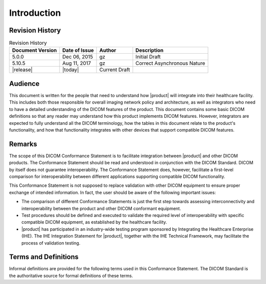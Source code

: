 Introduction
************

.. _revision:

Revision History
================

.. csv-table:: Revision History
   :header: "Document Version", "Date of Issue", "Author", "Description"

   5.0.0, "Dec 06, 2015", gz, Initial Draft
   5.10.5, "Aug 11, 2017", gz, Correct Asynchronous Nature
   |release|, |today|, Current Draft

.. _audience:

Audience
========
This document is written for the people that need to understand how |product| will integrate into their
healthcare facility. This includes both those responsible for overall imaging network policy and architecture,
as well as integrators who need to have a detailed understanding of the DICOM features of the product. This
document contains some basic DICOM definitions so that any reader may understand how this product implements
DICOM features. However, integrators are expected to fully understand all the DICOM terminology, how the tables
in this document relate to the product's functionality, and how that functionality integrates with other devices
that support compatible DICOM features.

.. _remarks:

Remarks
=======
The scope of this DICOM Conformance Statement is to facilitate integration between |product| and other
DICOM products. The Conformance Statement should be read and understood in conjunction with the DICOM Standard.
DICOM by itself does not guarantee interoperability. The Conformance Statement does, however, facilitate a
first-level comparison for interoperability between different applications supporting compatible DICOM functionality.

This Conformance Statement is not supposed to replace validation with other DICOM equipment to ensure proper exchange
of intended information. In fact, the user should be aware of the following important issues:

* The comparison of different Conformance Statements is just the first step towards assessing interconnectivity and
  interoperability between the product and other DICOM conformant equipment.

* Test procedures should be defined and executed to validate the required level of interoperability with specific
  compatible DICOM equipment, as established by the healthcare facility.

* |product| has participated in an industry-wide testing program sponsored by Integrating the Healthcare
  Enterprise (IHE). The IHE Integration Statement for |product|, together with the IHE Technical Framework,
  may facilitate the process of validation testing.

.. _terms:

Terms and Definitions
=====================
Informal definitions are provided for the following terms used in this Conformance Statement. The DICOM Standard is
the authoritative source for formal definitions of these terms.

.. glossary::

   Abstract Syntax
      The information agreed to be exchanged between applications, generally equivalent to a Service/Object Pair (SOP)
      Class. Examples: Verification SOP Class, Modality Worklist Information Model Find SOP Class, Computed Radiography
      Image Storage SOP Class.

   Application Entity (AE)
      An end point of a DICOM information exchange, including the DICOM network or media interface software; i.e.,
      the software that sends or receives DICOM information objects or messages. A single device may have multiple
      Application Entities.

   Application Entity Title (AET)
      The externally known name of an Application Entity, used to identify a DICOM application to other DICOM
      applications on the network.

   Application Context
      The specification of the type of communication used between Application Entities. Example: DICOM network protocol.

   Association
      A network communication channel set up between Application Entities.

   Attribute
      A unit of information in an object definition; a data element identified by a tag. The information may be a
      complex data structure (Sequence), itself composed of lower level data elements. Examples: Patient ID (0010,0020),
      Accession Number (0008,0050), Photometric Interpretation (0028,0004), Procedure Code Sequence (0008,1032).

   Information Object Definition (IOD)
      The specified set of Attributes that comprise a type of data object; does not represent a specific instance of
      the data object, but rather a class of similar data objects that have the same properties. The Attributes may
      be specified as Mandatory (Type 1), Required but possibly unknown (Type 2), or Optional (Type 3), and there may
      be conditions associated with the use of an Attribute (Types 1C and 2C). Examples: MR Image IOD, CT Image IOD,
      Print Job IOD.

   Joint Photographic Experts Group (JPEG)
      A set of standardized image compression techniques, available for use by DICOM applications.

   Media Application Profile
      The specification of DICOM information objects and encoding exchanged on removable media (e.g., CDs)

   Module
      A set of Attributes within an Information Object Definition that are logically related to each other.
      Example: Patient Module includes Patient Name, Patient ID, Patient Birth Date, and Patient Sex.

   Negotiation
      First phase of Association establishment that allows Application Entities to agree on the types of data to be
      exchanged and how that data will be encoded.

   Presentation Context
      The set of DICOM network services used over an Association, as negotiated between Application Entities; includes
      Abstract Syntaxes and Transfer Syntaxes.

   Protocol Data Unit (PDU)
      A packet (piece) of a DICOM message sent across the network. Devices must specify the maximum size packet they
      can receive for DICOM messages.

   Security Profile
      A set of mechanisms, such as encryption, user authentication, or digital signatures, used by an Application Entity
      to ensure confidentiality, integrity, and/or availability of exchanged DICOM data

   Service Class Provider (SCP)
      Role of an Application Entity that provides a DICOM network service; typically, a server that performs operations
      requested by another Application Entity (Service Class User). Examples: Picture Archiving and Communication System
      (image storage SCP, and image query/retrieve SCP), Radiology Information System (modality worklist SCP).

   Service Class User (SCU)
      Role of an Application Entity that uses a DICOM network service; typically, a client. Examples: imaging modality
      (image storage SCU, and modality worklist SCU), imaging workstation (image query/retrieve SCU)

   Service/Object Pair Class (SOP Class)
      The specification of the network or media transfer (service) of a particular type of data (object); the fundamental
      unit of DICOM interoperability specification. Examples: Ultrasound Image Storage Service, Basic Grayscale Print
      Management.

   Service/Object Pair Instance (SOP Instance)
      An information object; a specific occurrence of information exchanged in a SOP Class. Examples: a specific
      x-ray image.

   Tag
      A 32-bit identifier for a data element, represented as a pair of four digit hexadecimal numbers, the "group"
      and the "element". If the "group" number is odd, the tag is for a private (manufacturer-specific) data element.
      Examples: (0010,0020) [Patient ID], (07FE,0010) [Pixel Data], (0019,0210) [private data element]

   Transfer Syntax
      The encoding used for exchange of DICOM information objects and messages. Examples: JPEG compressed (images),
      little endian explicit value representation.

   Unique Identifier (UID)
      A globally unique "dotted decimal" string that identifies a specific object or a class of objects;
      an ISO-8824 Object Identifier. Examples: Study Instance UID, SOP Class UID, SOP Instance UID.

   Value Representation (VR)
      The format type of an individual DICOM data element, such as text, an integer, a person's name, or a code.
      DICOM information objects can be transmitted with either explicit identification of the type of each data element
      (Explicit VR), or without explicit identification (Implicit VR); with Implicit VR, the receiving application must
      use a DICOM data dictionary to look up the format of each data element.
